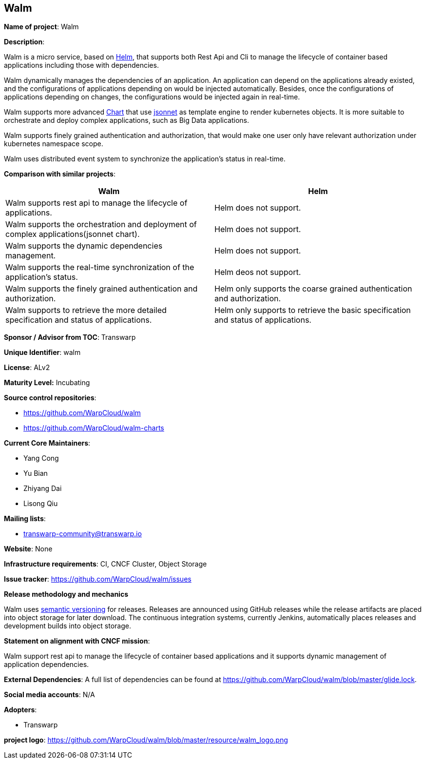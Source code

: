 == Walm

*Name of project*: Walm

*Description*:

Walm is a micro service, based on link:http://helm.sh[Helm], that supports both Rest Api and Cli to manage the lifecycle of container based applications including those with dependencies.

Walm dynamically manages the dependencies of an application. An application can depend on the applications already existed, and the configurations of applications depending on would be injected automatically. Besides, once the configurations of applications depending on changes, the configurations would be injected again in real-time.

Walm supports more advanced link:https://helm.sh/docs/developing_charts/#charts[Chart] that use link:https://jsonnet.org/[jsonnet] as template engine to render kubernetes objects. It is more suitable to orchestrate and deploy complex applications, such as Big Data applications.

Walm supports finely grained authentication and authorization, that would make one user only have relevant authorization under kubernetes namespace scope.

Walm uses distributed event system to synchronize the application's status in real-time.

*Comparison with similar projects*:
|===
|Walm |Helm

|Walm supports rest api to manage the lifecycle of applications.
|Helm does not support.

|Walm supports the orchestration and deployment of complex applications(jsonnet chart).
|Helm does not support.

|Walm supports the dynamic dependencies management.
|Helm does not support.

|Walm supports the real-time synchronization of the application's status.
|Helm deos not support.

|Walm supports the finely grained authentication and authorization.
|Helm only supports the coarse grained authentication and authorization.

|Walm supports to retrieve the more detailed specification and status of applications.
|Helm only supports to retrieve the basic specification and status of applications.
|===

*Sponsor / Advisor from TOC*: Transwarp

*Unique Identifier*: walm

*License*: ALv2

*Maturity Level:* Incubating

*Source control repositories*:

* https://github.com/WarpCloud/walm
* https://github.com/WarpCloud/walm-charts

*Current Core Maintainers*:

* Yang Cong
* Yu Bian
* Zhiyang Dai
* Lisong Qiu

*Mailing lists*:

* transwarp-community@transwarp.io

*Website*: None

*Infrastructure requirements*: CI, CNCF Cluster, Object Storage

*Issue tracker*: https://github.com/WarpCloud/walm/issues

*Release methodology and mechanics*

Walm uses link:http://semver.org/[semantic versioning] for releases. Releases are announced using GitHub releases while the release artifacts are placed into object storage for later download. The continuous integration systems, currently Jenkins, automatically places releases and development builds into object storage.

*Statement on alignment with CNCF mission*:

Walm support rest api to manage the lifecycle of container based applications and it supports dynamic management of application dependencies.

*External Dependencies*: A full list of dependencies can be found at https://github.com/WarpCloud/walm/blob/master/glide.lock.

*Social media accounts*: N/A

*Adopters*:

* Transwarp

*project logo*: https://github.com/WarpCloud/walm/blob/master/resource/walm_logo.png
